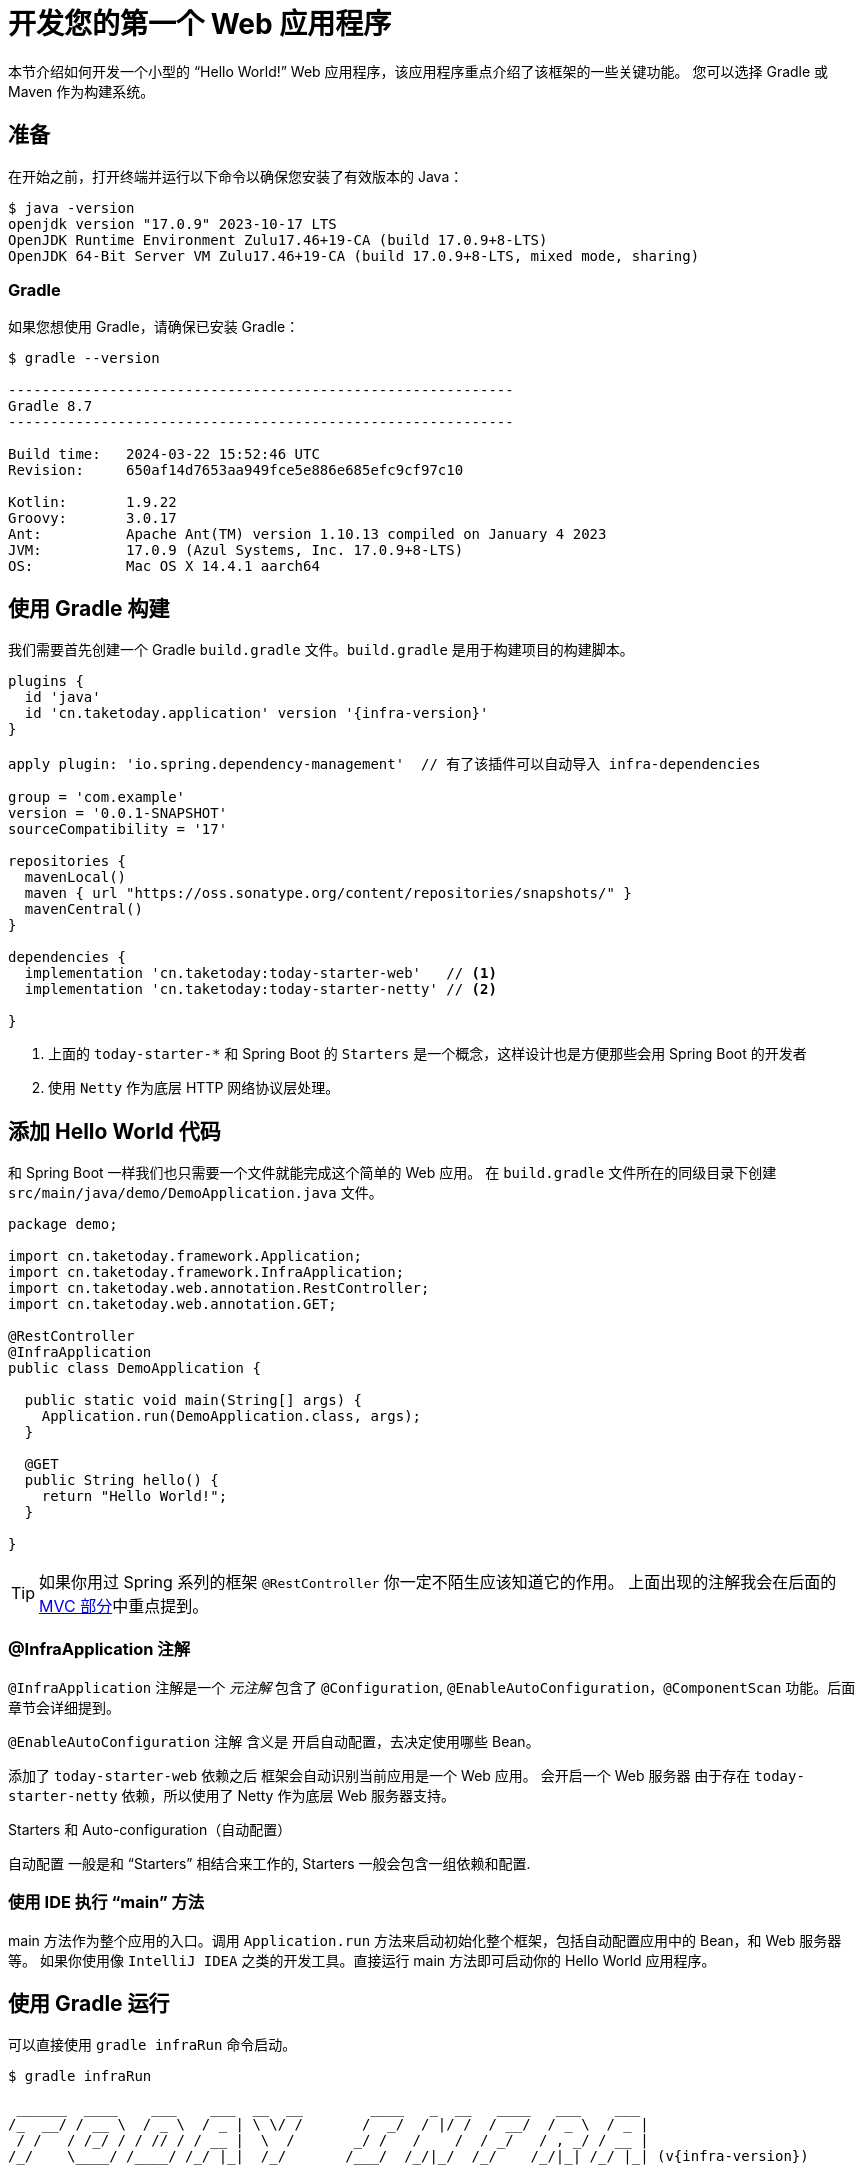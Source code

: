 [[getting-started.first-application]]
= 开发您的第一个 Web 应用程序

本节介绍如何开发一个小型的 "`Hello World!`" Web 应用程序，该应用程序重点介绍了该框架的一些关键功能。
您可以选择 Gradle 或 Maven 作为构建系统。

[[getting-started.first-application.prerequisites]]
== 准备

在开始之前，打开终端并运行以下命令以确保您安装了有效版本的 Java：

[source,shell]
----
$ java -version
openjdk version "17.0.9" 2023-10-17 LTS
OpenJDK Runtime Environment Zulu17.46+19-CA (build 17.0.9+8-LTS)
OpenJDK 64-Bit Server VM Zulu17.46+19-CA (build 17.0.9+8-LTS, mixed mode, sharing)
----

[[getting-started.first-application.prerequisites.gradle]]
=== Gradle

如果您想使用 Gradle，请确保已安装 Gradle：

[source,shell]
----
$ gradle --version

------------------------------------------------------------
Gradle 8.7
------------------------------------------------------------

Build time:   2024-03-22 15:52:46 UTC
Revision:     650af14d7653aa949fce5e886e685efc9cf97c10

Kotlin:       1.9.22
Groovy:       3.0.17
Ant:          Apache Ant(TM) version 1.10.13 compiled on January 4 2023
JVM:          17.0.9 (Azul Systems, Inc. 17.0.9+8-LTS)
OS:           Mac OS X 14.4.1 aarch64
----


[[getting-started.first-application.gradle]]
== 使用 Gradle 构建

我们需要首先创建一个 Gradle `build.gradle` 文件。`build.gradle` 是用于构建项目的构建脚本。

[source,groovy,subs="verbatim,attributes"]
----
plugins {
  id 'java'
  id 'cn.taketoday.application' version '{infra-version}'
}

apply plugin: 'io.spring.dependency-management'  // 有了该插件可以自动导入 infra-dependencies

group = 'com.example'
version = '0.0.1-SNAPSHOT'
sourceCompatibility = '17'

repositories {
  mavenLocal()
  maven { url "https://oss.sonatype.org/content/repositories/snapshots/" }
  mavenCentral()
}

dependencies {
  implementation 'cn.taketoday:today-starter-web'   // <1>
  implementation 'cn.taketoday:today-starter-netty' // <2>

}

----

<1> 上面的 `today-starter-*` 和 Spring Boot 的 `Starters` 是一个概念，这样设计也是方便那些会用 Spring Boot 的开发者
<2> 使用 `Netty` 作为底层 HTTP 网络协议层处理。

[[getting-started.first-application.code]]
== 添加 Hello World 代码

和 Spring Boot 一样我们也只需要一个文件就能完成这个简单的 Web 应用。
在 `build.gradle` 文件所在的同级目录下创建 `src/main/java/demo/DemoApplication.java` 文件。

[source,java]
----
package demo;

import cn.taketoday.framework.Application;
import cn.taketoday.framework.InfraApplication;
import cn.taketoday.web.annotation.RestController;
import cn.taketoday.web.annotation.GET;

@RestController
@InfraApplication
public class DemoApplication {

  public static void main(String[] args) {
    Application.run(DemoApplication.class, args);
  }

  @GET
  public String hello() {
    return "Hello World!";
  }

}
----

TIP: 如果你用过 Spring 系列的框架 `@RestController` 你一定不陌生应该知道它的作用。
上面出现的注解我会在后面的xref:ROOT:web/webmvc.adoc[MVC 部分]中重点提到。

[[getting-started.first-application.code.infra-application]]
=== @InfraApplication 注解

`@InfraApplication` 注解是一个 _元注解_ 包含了 `@Configuration`, `@EnableAutoConfiguration`，`@ComponentScan` 功能。后面章节会详细提到。

`@EnableAutoConfiguration` 注解 含义是 开启自动配置，去决定使用哪些 Bean。

添加了 `today-starter-web` 依赖之后 框架会自动识别当前应用是一个 Web 应用。
会开启一个 Web 服务器 由于存在 `today-starter-netty` 依赖，所以使用了 Netty 作为底层 Web 服务器支持。

.Starters 和 Auto-configuration（自动配置）
****
自动配置 一般是和 "`Starters`" 相结合来工作的, Starters 一般会包含一组依赖和配置.
****

[[getting-started.first-application.code.main-method]]
=== 使用 IDE 执行 "`main`" 方法

main 方法作为整个应用的入口。调用 `Application.run` 方法来启动初始化整个框架，包括自动配置应用中的 Bean，和 Web 服务器等。
如果你使用像 `IntelliJ IDEA` 之类的开发工具。直接运行 main 方法即可启动你的 Hello World 应用程序。

[[getting-started.first-application.run.gradle]]
== 使用 Gradle 运行

可以直接使用 `gradle infraRun` 命令启动。

[source,text,subs="verbatim,attributes"]
----
$ gradle infraRun

 ______  ____    ___    ___  __  __        ____   _  __   ____   ___    ___
/_  __/ / __ \  / _ \  / _ | \ \/ /       /  _/  / |/ /  / __/  / _ \  / _ |
 / /   / /_/ / / // / / __ |  \  /       _/ /   /    /  / _/   / , _/ / __ |
/_/    \____/ /____/ /_/ |_|  /_/       /___/  /_/|_/  /_/    /_/|_| /_/ |_| (v{infra-version})

[1111-11-11 11:11:11.111] - 80362 INFO [main] --- demo.DemoApplication: Starting DemoApplication using Java 17.0.9 on xxx with PID 80362 (build/classes/java/main started by xx )
[1111-11-11 11:11:11.111] - 80362 INFO [main] --- demo.DemoApplication: No active profile set, falling back to 1 default profile: "default"
[1111-11-11 11:11:11.111] - 80362 INFO [main] --- cn.taketoday.framework.web.context.AnnotationConfigWebServerApplicationContext: Starting application context at '1111-11-11 11:11:11.111'
[1111-11-11 11:11:11.111] - 80362 INFO [main] --- cn.taketoday.web.bind.resolver.ParameterResolvingRegistry: RedirectModel disabled
[1111-11-11 11:11:11.111] - 80362 INFO [main] --- cn.taketoday.framework.web.netty.NettyChannelHandler: Completed initialization in 1 ms
[1111-11-11 11:11:11.111] - 80362 INFO [main] --- cn.taketoday.framework.web.netty.NettyWebServer: Netty web server started on port: '8080'
[1111-11-11 11:11:11.111] - 80362 INFO [main] --- cn.taketoday.framework.web.context.AnnotationConfigWebServerApplicationContext: Application context startup in 366 ms
[1111-11-11 11:11:11.111] - 80362 INFO [main] --- demo.DemoApplication: Started DemoApplication in 5.544 seconds (process running for 5.621)
----

打开浏览器输入 `http://localhost:8080`, 你会看到：

[source]
----
Hello World!
----

使用 `ctrl-c` 优雅退出应用。

[[getting-started.first-application.executable-jar.gradle]]
== 使用 Gradle 打包一个可执行 Jar

使用 `gradle infraJar` 命令构建:

[source,shell,subs="verbatim,attributes"]
----
gradle infraJar

BUILD SUCCESSFUL in 639ms
3 actionable tasks: 3 executed
----

在你的 `build/libs` 目录下, 有个一 `xxx-0.0.1-SNAPSHOT.jar` 文件.

使用 `java -jar` 命令运行:

[source,text,subs="verbatim,attributes"]
----
$ java -jar build/libs/xxx-0.0.1-SNAPSHOT.jar

 ______  ____    ___    ___  __  __        ____   _  __   ____   ___    ___
/_  __/ / __ \  / _ \  / _ | \ \/ /       /  _/  / |/ /  / __/  / _ \  / _ |
 / /   / /_/ / / // / / __ |  \  /       _/ /   /    /  / _/   / , _/ / __ |
/_/    \____/ /____/ /_/ |_|  /_/       /___/  /_/|_/  /_/    /_/|_| /_/ |_| (v{infra-version})

....... . . .
....... . . . 启动日志
....... . . .
........ Started MyApplication in 0.999 seconds (process running for 1.253)
----
